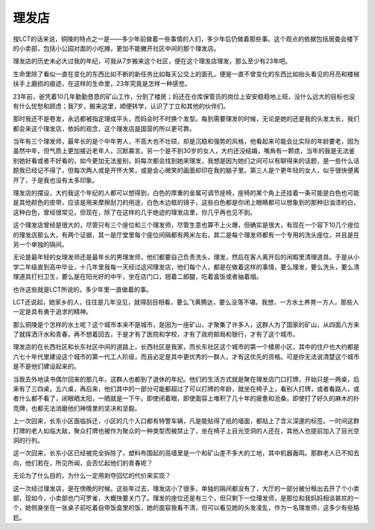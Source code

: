 理发店
------

按LCT的话来说，铜陵的特点之一是——多少年前做着一些事情的人们，多少年后仍做着那些事。这个观点的依据包括居委会楼下的小卖部，包括小公园对面的小吃摊，更加不能撇开社区中间的那个理发店。

理发店的历史未必大过我的年纪，可我从7岁搬来这个社区，便在这个理发店理发，那么至少有23年吧。

生命里除了看似一直在变化的东西比如不断的新任务比如每天公交上的面孔，便是一直不曾变化的东西比如抬头看见的月亮和楼梯扶手上磨损的痕迹，在这样的生命里，23年究竟是怎样一种感觉。

23年前，爸凭着10几年勤勤恳恳的矿山工作，分到了楼房；妈还在仓库保管员的岗位上安安稳稳地上班，没什么远大的目标也没有什么忧愁和顾虑；我7岁，搬来这里，顺便转学，认识了丁立和其他的伙伴们。

那时我还不是卷发，永远都被指定理成平头，而妈会时不时换个发型。每到需要理发的时候，无论是她的还是我的头发太长，我们都会来这个理发店，依妈的观念，这个理发店是国营的所以更可靠。

当年有三个理发师，最年长的是个中年男人，不高大也不壮硕，却是沉稳和强势的风格，他看起来可能会比实际的年龄要老，因为虽然中年，但气质上更加接近老年人，沉默寡言。另一个是不到30岁的女人，大约还没结婚，嘴角有一颗痣，当年的我是无法鉴别她好看或者不好看的，如今更加无法鉴别，妈每次都会找到她来理发，我想是因为她们之间可以有聊得来的话题，是一些什么话题我已经记不得了，但每次两人或是开怀大笑，或是会心微笑的画面却印在我的脑子里。第三人是个更年轻的女人，似乎很快便离开了，于是我也没有太多印象。

理发店的摆设，大约我这个年纪的人都可以想得到，白色的厚重的金属可调节座椅，座椅的某个角上还挂着一条可能是白色也可能是其他颜色的皮带，应该是用来摩擦刮刀的用途，白色木边框的镜子，这些白色都是你闭上眼睛都可以想象到的那种旧油漆的白，这种白色，曾经很常见，但现在，除了在这样的几乎绝迹的理发店里，你几乎再也见不到。

这个理发店曾经是很大的，尽管只有三个座位和三个理发师，尽管生意也算不上火爆，但确实是很大，有现在一个容下10几个座位的理发店那么大，有两个证据，其一是厅堂里每个座位间隔都有两米左右，其二是每个理发师都有一个专用的洗头座位，并且是在另一个单独的隔间。

无论是最年轻的女理发师还是最年长的男理发师，他们都要自己负责洗头，理发，然后在客人离开后的闲暇里清理道具。于是从小学二年级直到高中毕业，十几年里我每一天经过这间理发店，他们每个人，都是在做着这样的事情，要么理发，要么洗头，要么清理道具打扫卫生，要么是在阳光好的中午，坐在店门口，翘着二郎腿，吃着盒饭或者抽着烟。

也许这些就是LCT所说的，多少年里一直做着的事。

LCT还说起，她家乡的人，往往是几年没见，就得刮目相看，要么飞黄腾达，要么没落不堪。我想，一方水土养育一方人，那些人一定是具有勇于追求的精神。

那么铜陵是个怎样的水土呢？这个城市本来不是城市，是因为一座矿山，才聚集了许多人，这群人为了国家的矿山，从四面八方来了就挥洒汗水和青春，再不想着回去，于是才有了医院和学校，才有了政府邮局和银行，才有了这个城市。

理发店的在长西社区和长东社区中间的道路上，长西社区是我家，而长东社区这个城市的第一个楼房小区，其中的住户也大约都是六七十年代里建设这个城市的第一代工人阶级，而且必定是其中更优秀的一群人，才有这优先的资格。可是你无法说清楚这个城市是不是他们建设起来的。

当我去外地读书偶尔回来的那几年，这群人也都到了退休的年纪。他们的生活方式就是聚在理发店门口打牌，开始只是一两桌，后来有了三四桌，五六桌，再后来，他们其中的一部分可能都超过了可以打牌的年龄，就坐在椅子上，看别人打牌，或者看路人，或者什么都不看了，闭眼晒太阳，一晒就是一下午。即使闭着眼，即使面容上堆积了几十年的疲惫和沧桑，即使打了好久的麻木的扑克牌，也都无法消磨他们神情里的坚决和坚毅。

上一次回来，长东小区面临拆迁，小区的几个入口都有特警车辆，凡是能贴得了纸的墙面，都贴上了含义深邃的标签。一时间这群打牌的老人如临大敌，聚众打牌也被作为聚众的一种类型而被禁止了，坐在椅子上目光空洞的人还在，其他人也提前加入了目光空洞的行列。

这一次回来，长东小区已经被完全拆除了，塑料布围起的高墙里是一个和矿山差不多大的工地，其中机器轰鸣。那群老人已不知去向，他们若在，所见所闻，会否忆起他们的青春呢？

无论为了什么目的，为什么一定用剥夺回忆的代价来实现？

这一次经过理发店，是在傍晚的时候。这些年过去，理发店小了很多，单独的隔间都没有了，大厅的一部分被分租出去开了个小卖部，现如今，小卖部也门可罗雀，大概快要关门了。理发的座位还是有三个，但只剩下一位理发师，是那位和我妈妈相谈甚欢的一个，她侧身坐在一张桌子前吃着自带饭盒里的饭，她的面容我看不清，但可以看见她的头发凌乱，作为一名理发师，这多少有些尴尬。